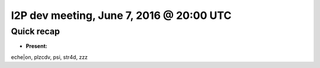 I2P dev meeting, June 7, 2016 @ 20:00 UTC
=========================================

Quick recap
-----------

* **Present:**

eche|on,
plzcdv,
psi,
str4d,
zzz
